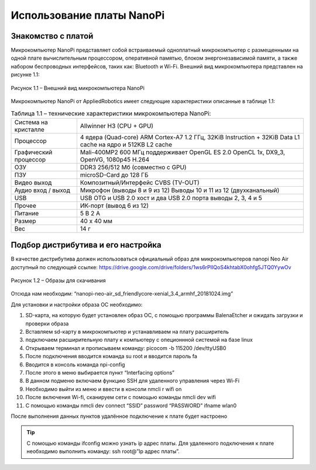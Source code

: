 Использование платы NanoPi
==========================

.. _installation:

Знакомство с платой
-------------------

Микрокомпьютер NanoPi представляет собой встраиваемый одноплатный микрокомпьютер с размещенными на одной плате вычислительным процессором, оперативной памятью, блоком энергонезависимой памяти, а также набором беспроводных интерфейсов, таких как: Bluetooth и Wi-Fi. Внешний вид микрокомпьютера представлен на рисунке 1.1: 

.. figure:: images/NanoPi/Рисунок 1.1.png
       :scale: 100 %
       :align: center
       :alt: Микроконтроллер NanoPi

       Рисунок 1.1 – Внешний вид микрокомпьютера NanoPi


Микрокомпьютер NanoPi от AppliedRobotics имеет следующие характеристики описанные в таблице 1.1: 

.. table:: Таблица 1.1 – технические характеристики микрокомпьютера NanoPi:

    +------------------------+----------------------------------------+
    | Система на кристалле   | Allwinner H3 (CPU + GPU)               |
    +------------------------+----------------------------------------+
    | Процессор              | 4 ядера (Quad-core) ARM Cortex-A7      |
    |                        | 1.2 ГГц, 32KiB Instruction + 32KiB     |
    |                        | Data L1 cache на ядро и 512KB L2 cache |
    +------------------------+----------------------------------------+
    | Графический процессор  | Mali-400MP2 600 МГц                    | 
    |                        | поддерживает OpenGL ES 2.0             |
    |                        | OpenCL 1x, DX9_3, OpenVG,              |
    |                        | 1080p45 H.264                          |
    +------------------------+----------------------------------------+
    | ОЗУ                    | DDR3 256/512 Мб (совместно с GPU)      |
    +------------------------+----------------------------------------+
    | ПЗУ                    | microSD-Card до 128 ГБ                 |
    +------------------------+----------------------------------------+
    | Видео выход            | Композитный/Интерфейс CVBS (TV-OUT)    |
    +------------------------+----------------------------------------+
    | Аудио вход / выход     | Микрофон (выводы 8 и 9 из 12)          |
    |                        | Выводы 10 и 11 из 12 (двухканальный)   |
    +------------------------+----------------------------------------+
    | USB                    | USB OTG и USB 2.0 хост и два USB       | 
    |                        | 2.0 порта выводы 2, 3, 4 и 5           |
    +------------------------+----------------------------------------+
    | Прочее                 |ИК-порт (вывод 6 из 12)                 |
    +------------------------+----------------------------------------+
    | Питание                | 5 В 2 А                                |
    +------------------------+----------------------------------------+
    | Размер                 | 40 x 40 мм                             |
    +------------------------+----------------------------------------+
    | Вес                    | 14 г                                   |
    +------------------------+----------------------------------------+

Подбор дистрибутива и его настройка
-----------------------------------

В качестве дистрибутива должен использоваться официальный образ для микрокомпьютеров nanopi Neo Air доступный по следующей ссылке:
https://drive.google.com/drive/folders/1ws6rPIIQoS4khtabX0ohfg5JTQ0YywOv

.. figure:: images/Рисунок1.2.png
       :scale: 100 %
       :align: center
       :alt: Образы для скачивания

       Рисунок 1.2 – Образы для скачивания
       
Отсюда нам необходим: “nanopi-neo-air_sd_friendlycore-xenial_3.4_armhf_20181024.img”

Для установки и настройки образа ОС необходимо:

1. SD-карта, на которую будет установлен образ ОС, с помощью программы BalenaEtcher и ожидать загрузки и проверки образа
#. Вставляем sd-карту в микрокомпьютер и устанавливаем на плату расширитель
#. подключаем расширительную плату к компьютеру с опеционнной системой на базе linux
#. Открываем терминал и прописываем команду: picocom -b 115200 /dev/ttyUSB0
#. После подключения вводится команда su root и вводится пароль fa
#. Вводится в консоль команда npi-config
#. После этого в меню выбирается пункт “Interfacing options”
#. В данном подменю включаем функцию SSH для удаленного управления через Wi-Fi
#. Необходимо выйти из меню и ввести в консоли nmcli r wifi on
#. После включения Wi-fi, сканируем сети с помощью команды nmcli dev wifi
#. С помощью команды nmcli dev connect “SSID” password “PASSWORD” ifname wlan0

После выполнения данных пунктов удалённое подключение к плате будет настроено

.. tip:: С помощью команды ifconfig можно узнать ip адрес платы. Для удаленного подключения к плате необходимо выполнить команду: ssh root@”Ip адрес платы”.
